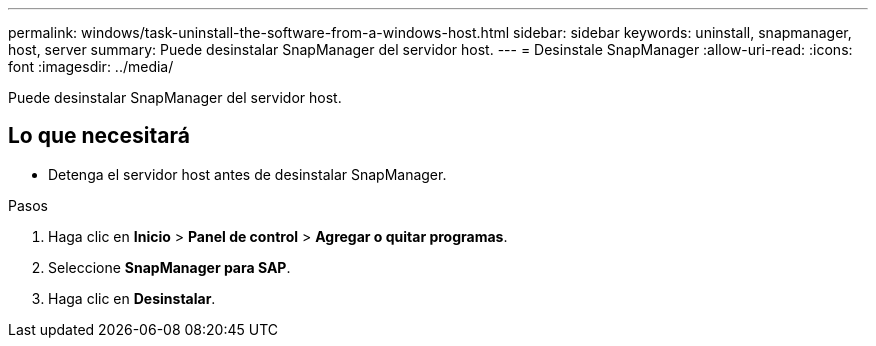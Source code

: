 ---
permalink: windows/task-uninstall-the-software-from-a-windows-host.html 
sidebar: sidebar 
keywords: uninstall, snapmanager, host, server 
summary: Puede desinstalar SnapManager del servidor host. 
---
= Desinstale SnapManager
:allow-uri-read: 
:icons: font
:imagesdir: ../media/


[role="lead"]
Puede desinstalar SnapManager del servidor host.



== Lo que necesitará

* Detenga el servidor host antes de desinstalar SnapManager.


.Pasos
. Haga clic en *Inicio* > *Panel de control* > *Agregar o quitar programas*.
. Seleccione *SnapManager para SAP*.
. Haga clic en *Desinstalar*.

